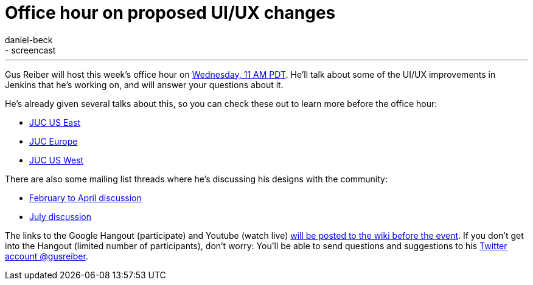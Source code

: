 = Office hour on proposed UI/UX changes
:nodeid: 625
:created: 1441641181
:tags:
  - development
  - screencast
:author: daniel-beck
---
Gus Reiber will host this week's office hour on https://www.timeanddate.com/worldclock/fixedtime.html?msg=Jenkins+Office+Hours&iso=20150909T11&p1=283&ah=1[Wednesday, 11 AM PDT]. He'll talk about some of the UI/UX improvements in Jenkins that he's working on, and will answer your questions about it.

He's already given several talks about this, so you can check these out to learn more before the office hour:

* https://www.cloudbees.com/jenkins/juc-2015/abstracts/us-east/02-03-1400-reiber-fennelly[JUC US East]
* https://www.cloudbees.com/jenkins/juc-2015/abstracts/europe/01-02-1400-fennelly-reiber[JUC Europe]
* https://www.cloudbees.com/jenkins/juc-2015/abstracts/us-west/01-02-1500[JUC US West]

There are also some mailing list threads where he's discussing his designs with the community:

* https://groups.google.com/forum/#!topic/jenkinsci-dev/6BdWZt35dTQ[February to April discussion]
* https://groups.google.com/forum/#!msg/jenkinsci-dev/Tiz-LSqCJmg/3CuYzuBXJpsJ[July discussion]

The links to the Google Hangout (participate) and Youtube (watch live) https://wiki.jenkins.io/display/JENKINS/Office+Hours[will be posted to the wiki before the event]. If you don't get into the Hangout (limited number of participants), don't worry: You'll be able to send questions and suggestions to his https://twitter.com/gusreiber[Twitter account @gusreiber].
